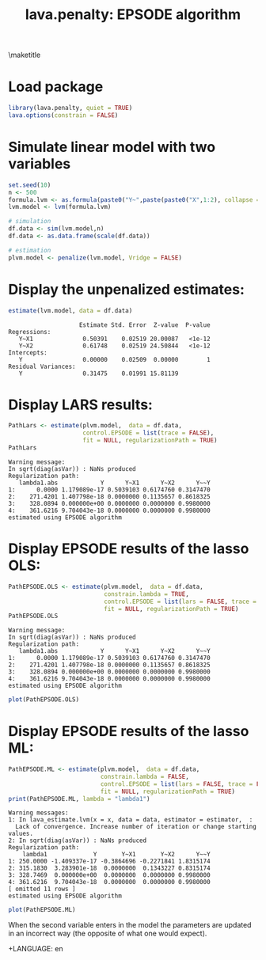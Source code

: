 \maketitle

* Load package
#+BEGIN_SRC R :exports both :results output  :session *R* :cache no
library(lava.penalty, quiet = TRUE)
lava.options(constrain = FALSE)
#+END_SRC

#+RESULTS:

* Simulate linear model with two variables
#+BEGIN_SRC R :exports both :results output  :session *R* :cache no
set.seed(10)
n <- 500
formula.lvm <- as.formula(paste0("Y~",paste(paste0("X",1:2), collapse = "+")))
lvm.model <- lvm(formula.lvm)

# simulation
df.data <- sim(lvm.model,n)
df.data <- as.data.frame(scale(df.data))

# estimation
plvm.model <- penalize(lvm.model, Vridge = FALSE)
#+END_SRC

#+RESULTS:

* Display the unpenalized estimates:
#+BEGIN_SRC R :exports both :results output  :session *R* :cache no
estimate(lvm.model, data = df.data)
#+END_SRC

#+RESULTS:
:                     Estimate Std. Error  Z-value  P-value
: Regressions:                                             
:    Y~X1              0.50391    0.02519 20.00087   <1e-12
:    Y~X2              0.61748    0.02519 24.50844   <1e-12
: Intercepts:                                              
:    Y                 0.00000    0.02509  0.00000        1
: Residual Variances:                                      
:    Y                 0.31475    0.01991 15.81139

* Display LARS results:
#+BEGIN_SRC R :exports both :results output  :session *R* :cache no
PathLars <- estimate(plvm.model,  data = df.data,
                     control.EPSODE = list(trace = FALSE),
                     fit = NULL, regularizationPath = TRUE)
PathLars
#+END_SRC

#+RESULTS:
: Warning message:
: In sqrt(diag(asVar)) : NaNs produced
: Regularization path: 
:    lambda1.abs            Y      Y~X1      Y~X2      Y~~Y
: 1:      0.0000 1.179089e-17 0.5039103 0.6174760 0.3147470
: 2:    271.4201 1.407798e-18 0.0000000 0.1135657 0.8618325
: 3:    328.0894 0.000000e+00 0.0000000 0.0000000 0.9980000
: 4:    361.6216 9.704043e-18 0.0000000 0.0000000 0.9980000
: estimated using EPSODE algorithm

* Display EPSODE results of the lasso OLS:
#+BEGIN_SRC R :exports both :results output :session *R* :cache no
PathEPSODE.OLS <- estimate(plvm.model,  data = df.data,
                           constrain.lambda = TRUE,
                           control.EPSODE = list(lars = FALSE, trace = FALSE),
                           fit = NULL, regularizationPath = TRUE)
PathEPSODE.OLS
#+END_SRC

#+RESULTS:
: Warning message:
: In sqrt(diag(asVar)) : NaNs produced
: Regularization path: 
:    lambda1.abs            Y      Y~X1      Y~X2      Y~~Y
: 1:      0.0000 1.179089e-17 0.5039103 0.6174760 0.3147470
: 2:    271.4201 1.407798e-18 0.0000000 0.1135657 0.8618325
: 3:    328.0894 0.000000e+00 0.0000000 0.0000000 0.9980000
: 4:    361.6216 9.704043e-18 0.0000000 0.0000000 0.9980000
: estimated using EPSODE algorithm

#+BEGIN_SRC R :results output graphics :file EPOSDEols.png :session *R*
plot(PathEPSODE.OLS)
#+END_SRC

#+RESULTS:
[[file:EPOSDEols.png]]

* Display EPSODE results of the lasso ML:
#+BEGIN_SRC R :exports both :results output :session *R* :cache no
PathEPSODE.ML <- estimate(plvm.model,  data = df.data,
                          constrain.lambda = FALSE,
                          control.EPSODE = list(lars = FALSE, trace = FALSE, stopLambda = 250, exportAllPath = TRUE),
                          fit = NULL, regularizationPath = TRUE)
print(PathEPSODE.ML, lambda = "lambda1")
#+END_SRC

#+RESULTS:
#+begin_example
Warning messages:
1: In lava_estimate.lvm(x = x, data = data, estimator = estimator,  :
  Lack of convergence. Increase number of iteration or change starting values.
2: In sqrt(diag(asVar)) : NaNs produced
Regularization path: 
    lambda1             Y       Y~X1       Y~X2      Y~~Y
1: 250.0000 -1.409337e-17 -0.3864696 -0.2271841 1.8315174
2: 315.1830  3.283901e-18  0.0000000  0.1343227 0.8315174
3: 328.7469  0.000000e+00  0.0000000  0.0000000 0.9980000
4: 361.6216  9.704043e-18  0.0000000  0.0000000 0.9980000
[ omitted 11 rows ] 
estimated using EPSODE algorithm
#+end_example

#+BEGIN_SRC R :results output graphics :file EPOSDEml.png :session *R*
plot(PathEPSODE.ML)
#+END_SRC

When the second variable enters in the model the parameters are
updated in an incorrect way (the opposite of what one would expect).

#+RESULTS:
[[file:EPOSDEml.png]]

#
+LANGUAGE:  en
#+OPTIONS:   TeX:t LaTeX:t toc:nil
#+LaTeX_CLASS: org-article
#+LaTeX_HEADER:\usepackage{authblk}
#+LaTeX_HEADER:\usepackage[utf8]{inputenc}
#+LaTeX_HEADER:\usepackage[T1]{fontenc}
#+LaTeX_HEADER:\usepackage{amsmath,amssymb,array}
#+LaTeX_HEADER:\usepackage{booktabs}
#+LaTeX_HEADER:\usepackage{amsmath}
#+LaTeX_HEADER:\usepackage{blindtext}
#+LaTeX_HEADER:\usepackage{scrextend}
#+LaTeX_HEADER:\usepackage{listings}
#+LATEX_HEADER: \usepackage{geometry}
#+LATEX_HEADER: \newgeometry{top=2cm,bottom=2cm,right=2.5cm,left=2.5cm}
#+BIND: org-export-allow-bind-keywords t
#+BIND: org-latex-title-command ""
#+PROPERTY: session *R*
#+PROPERTY: cache yes
#+Title: lava.penalty: EPSODE algorithm
#+Author: 
